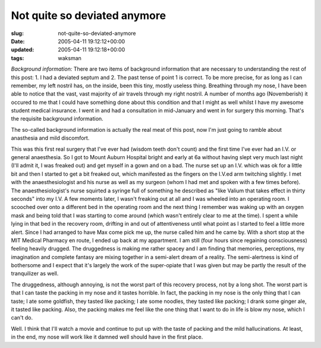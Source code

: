 Not quite so deviated anymore
=============================

:slug: not-quite-so-deviated-anymore
:date: 2005-04-11 19:12:12+00:00
:updated: 2005-04-11 19:12:18+00:00
:tags: waksman

*Background information:* There are two items of background information
that are necessary to understanding the rest of this post: 1. I had a
deviated septum and 2. The past tense of point 1 is correct. To be more
precise, for as long as I can remember, my left nostril has, on the
inside, been this tiny, mostly useless thing. Breathing through my nose,
I have been able to notice that the vast, vast majority of air travels
through my right nostril. A number of months ago (Novemberish) it
occured to me that I could have something done about this condition and
that I might as well whilst I have my awesome student medical insurance.
I went in and had a consultation in mid-January and went in for surgery
this morning. That's the requisite background information.

The so-called background information is actually the real meat of this
post, now I'm just going to ramble about anasthesia and mild discomfort.

This was this first real surgery that I've ever had (wisdom teeth don't
count) and the first time I've ever had an I.V. or general anaesthesia.
So I got to Mount Auburn Hospital bright and early at 6a without having
slept very much last night (I'll admit it, I was freaked out) and get
myself in a gown and on a bad. The nurse set up an I.V. which was ok for
a little bit and then I started to get a bit freaked out, which
manifested as the fingers on the I.V.ed arm twitching slightly. I met
with the anaesthesiologist and his nurse as well as my surgeon (whom I
had met and spoken with a few times before). The anaesthesiologist's
nurse squirted a syringe full of something he described as "like Valium
that takes effect in thirty seconds" into my I.V. A few moments later, I
wasn't freaking out at all and I was wheeled into an operating room. I
scooched over onto a different bed in the operating room and the next
thing I remember was waking up with an oxygen mask and being told that I
was starting to come around (which wasn't entirely clear to me at the
time). I spent a while lying in that bed in the recovery room, drifting
in and out of attentiveness until what point as I started to feel a
little more alert. Since I had arranged to have Max come pick me up, the
nurse called him and he came by. With a short stop at the MIT Medical
Pharmacy en route, I ended up back at my appartment. I am still (four
hours since regaining consciousness) feeling heavily drugged. The
druggedness is making me rather spacey and I am finding that memories,
perceptions, my imagination and complete fantasy are mixing together in
a semi-alert dream of a reality. The semi-alertness is kind of
bothersome and I expect that it's largely the work of the super-opiate
that I was given but may be partly the result of the tranquilizer as
well.

The druggedness, although annoying, is not the worst part of this
recovery process, not by a long shot. The worst part is that I can taste
the packing in my nose and it tastes horrible. In fact, the packing in
my nose is the only thing that I can taste; I ate some goldfish, they
tasted like packing; I ate some noodles, they tasted like packing; I
drank some ginger ale, it tasted like packing. Also, the packing makes
me feel like the one thing that I want to do in life is blow my nose,
which I can't do.

Well. I think that I'll watch a movie and continue to put up with the
taste of packing and the mild hallucinations. At least, in the end, my
nose will work like it damned well should have in the first place.

